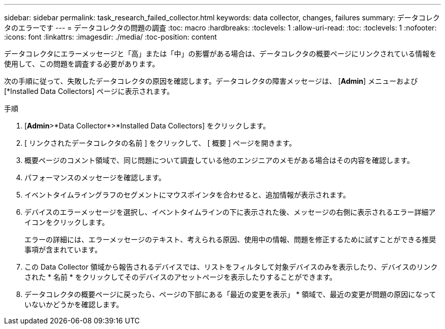 ---
sidebar: sidebar 
permalink: task_research_failed_collector.html 
keywords: data collector, changes, failures 
summary: データコレクタのエラーです 
---
= データコレクタの問題の調査
:toc: macro
:hardbreaks:
:toclevels: 1
:allow-uri-read: 
:toc: 
:toclevels: 1
:nofooter: 
:icons: font
:linkattrs: 
:imagesdir: ./media/
:toc-position: content


[role="lead"]
データコレクタにエラーメッセージと「高」または「中」の影響がある場合は、データコレクタの概要ページにリンクされている情報を使用して、この問題を調査する必要があります。

次の手順に従って、失敗したデータコレクタの原因を確認します。データコレクタの障害メッセージは、 [*Admin*] メニューおよび [*Installed Data Collectors] ページに表示されます。

.手順
. [*Admin*>*Data Collector*>*Installed Data Collectors] をクリックします。
. [ リンクされたデータコレクタの名前 ] をクリックして、 [ 概要 ] ページを開きます。
. 概要ページのコメント領域で、同じ問題について調査している他のエンジニアのメモがある場合はその内容を確認します。
. パフォーマンスのメッセージを確認します。
. イベントタイムライングラフのセグメントにマウスポインタを合わせると、追加情報が表示されます。
. デバイスのエラーメッセージを選択し、イベントタイムラインの下に表示された後、メッセージの右側に表示されるエラー詳細アイコンをクリックします。
+
エラーの詳細には、エラーメッセージのテキスト、考えられる原因、使用中の情報、問題を修正するために試すことができる推奨事項が含まれています。

. この Data Collector 領域から報告されるデバイスでは、リストをフィルタして対象デバイスのみを表示したり、デバイスのリンクされた * 名前 * をクリックしてそのデバイスのアセットページを表示したりすることができます。
. データコレクタの概要ページに戻ったら、ページの下部にある「最近の変更を表示」 * 領域で、最近の変更が問題の原因になっていないかどうかを確認します。

